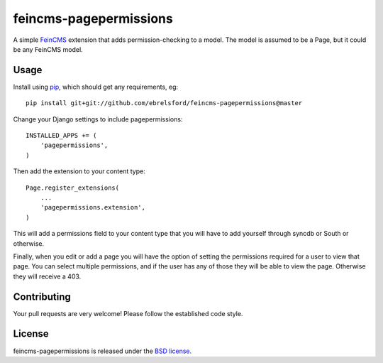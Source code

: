 feincms-pagepermissions
=======================

A simple `FeinCMS <https://github.com/feincms/feincms>`_ extension that adds 
permission-checking to a model. The model is assumed to be a Page, but it could
be any FeinCMS model.


Usage
-----

Install using `pip <https://pypi.python.org/pypi/pip/>`_, which should get 
any requirements, eg:

::

    pip install git+git://github.com/ebrelsford/feincms-pagepermissions@master

Change your Django settings to include pagepermissions:

::

    INSTALLED_APPS += (
        'pagepermissions',
    )

Then add the extension to your content type:

::

    Page.register_extensions(
        ...
        'pagepermissions.extension',
    )

This will add a permissions field to your content type that you will have to add
yourself through syncdb or South or otherwise.

Finally, when you edit or add a page you will have the option of setting the
permissions required for a user to view that page. You can select multiple
permissions, and if the user has any of those they will be able to view the
page. Otherwise they will receive a 403.


Contributing
------------

Your pull requests are very welcome! Please follow the established code style.


License
-------

feincms-pagepermissions is released under the `BSD license
<http://opensource.org/licenses/BSD-3-Clause>`_.
